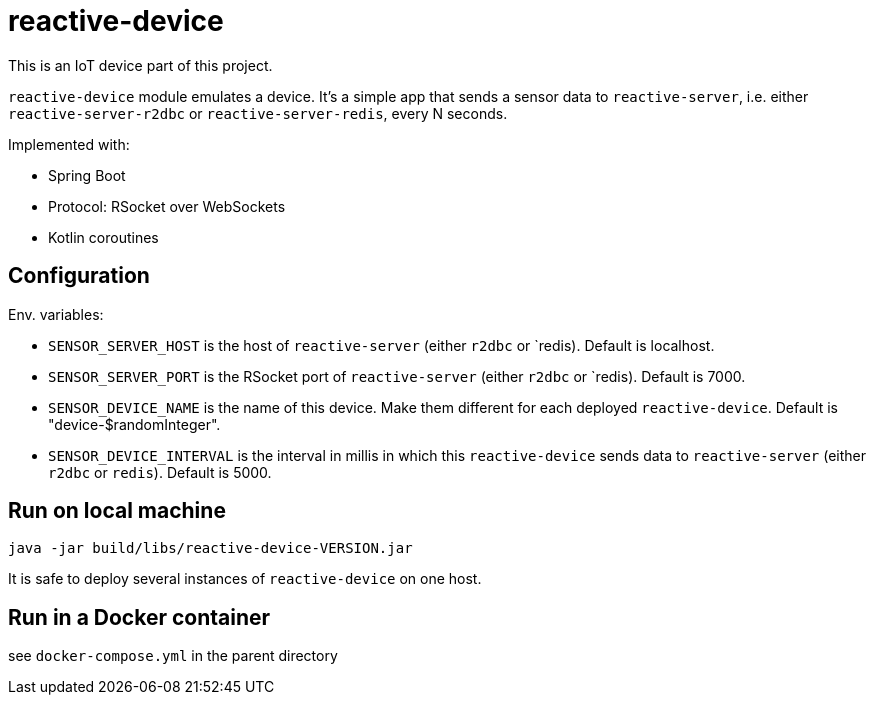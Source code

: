 = reactive-device

This is an IoT device part of this project.

`reactive-device` module emulates a device.
It's a simple app that sends a sensor data to `reactive-server`, i.e. either `reactive-server-r2dbc` or `reactive-server-redis`, every N seconds.

Implemented with:

- Spring Boot
- Protocol: RSocket over WebSockets
- Kotlin coroutines

== Configuration

Env. variables:

- `SENSOR_SERVER_HOST` is the host of `reactive-server` (either `r2dbc` or `redis).
Default is localhost.
- `SENSOR_SERVER_PORT` is the RSocket port of `reactive-server` (either `r2dbc` or `redis).
Default is 7000.
- `SENSOR_DEVICE_NAME` is the name of this device.
Make them different for each deployed `reactive-device`.
Default is "device-$randomInteger".
- `SENSOR_DEVICE_INTERVAL` is the interval in millis in which this `reactive-device` sends data to `reactive-server` (either `r2dbc` or `redis`).
Default is 5000.

== Run on local machine

    java -jar build/libs/reactive-device-VERSION.jar

It is safe to deploy several instances of `reactive-device` on one host.

== Run in a Docker container

see `docker-compose.yml` in the parent directory